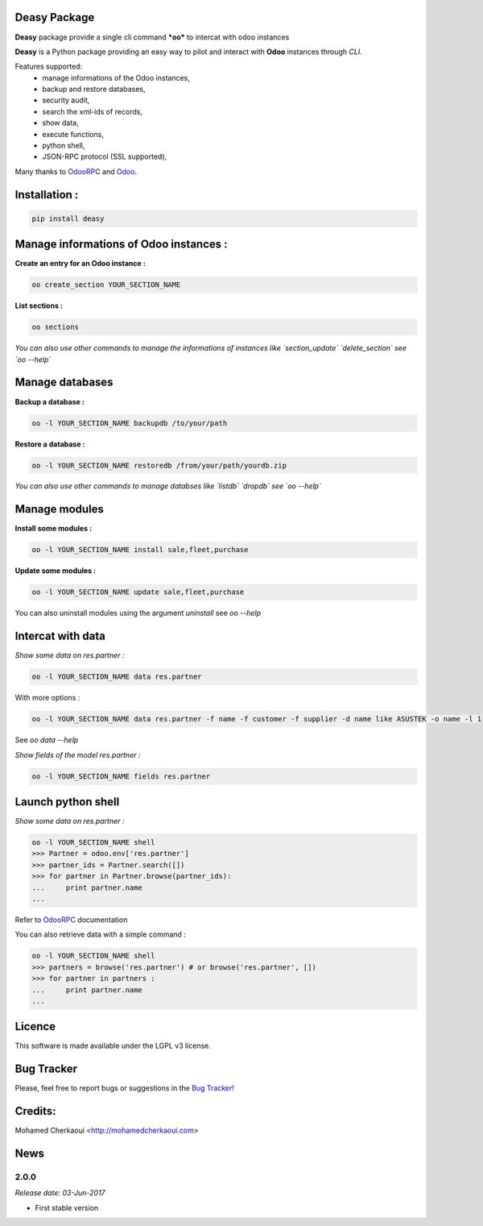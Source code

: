 Deasy Package
=============

**Deasy** package provide a single cli command ***oo*** to intercat with odoo instances

**Deasy** is a Python package providing an easy way to
pilot and interact with **Odoo** instances through `CLI`.

Features supported:
    - manage informations of the Odoo instances,
    - backup and restore databases,
    - security audit,
    - search the xml-ids of records,
    - show data,
    - execute functions,
    - python shell,
    - JSON-RPC protocol (SSL supported),

Many thanks to OdooRPC_ and Odoo_.

Installation :
==============

.. code-block:: shell

    pip install deasy

Manage informations of Odoo instances :
=======================================

**Create an entry for an Odoo instance :**

.. code-block:: python

    oo create_section YOUR_SECTION_NAME


**List sections :**


.. code-block:: python

    oo sections


*You can also use  other commands to manage the informations of instances like `section_update` `delete_section` see `oo --help`*


Manage databases
================

**Backup a database :**

.. code-block:: python

    oo -l YOUR_SECTION_NAME backupdb /to/your/path


**Restore a database :**

.. code-block:: python

    oo -l YOUR_SECTION_NAME restoredb /from/your/path/yourdb.zip


*You can also use other commands to manage databses like `listdb` `dropdb` see `oo --help`*

Manage modules
==============

**Install some modules :**

.. code-block:: python

    oo -l YOUR_SECTION_NAME install sale,fleet,purchase

**Update some modules :**

.. code-block:: python

    oo -l YOUR_SECTION_NAME update sale,fleet,purchase


You can also uninstall modules using the argument `uninstall` see `oo --help`

Intercat with data
==================

*Show some data on res.partner :*

.. code-block:: python

    oo -l YOUR_SECTION_NAME data res.partner

With more options :

.. code-block:: python

    oo -l YOUR_SECTION_NAME data res.partner -f name -f customer -f supplier -d name like ASUSTEK -o name -l 1

See `oo data --help`

*Show fields of the model res.partner :*

.. code-block:: python

    oo -l YOUR_SECTION_NAME fields res.partner

Launch python shell
===================

*Show some data on res.partner :*

.. code-block:: python

    oo -l YOUR_SECTION_NAME shell
    >>> Partner = odoo.env['res.partner']
    >>> partner_ids = Partner.search([])
    >>> for partner in Partner.browse(partner_ids):
    ...     print partner.name
    ...

Refer to OdooRPC_ documentation

You can also retrieve data with a simple command :

.. code-block:: python

    oo -l YOUR_SECTION_NAME shell
    >>> partners = browse('res.partner') # or browse('res.partner', [])
    >>> for partner in partners :
    ...     print partner.name
    ...


Licence
=======

This software is made available under the LGPL v3 license.

Bug Tracker
===========

Please, feel free to report bugs or suggestions in the `Bug Tracker <https://github.com/chermed/deasy/issues>`_!

Credits:
========

Mohamed Cherkaoui <http://mohamedcherkaoui.com>


.. _OdooRPC: https://pypi.python.org/pypi/OdooRPC/

.. _Odoo: https://www.odoo.com



News
====

2.0.0
-----

*Release date: 03-Jun-2017*

* First stable version

